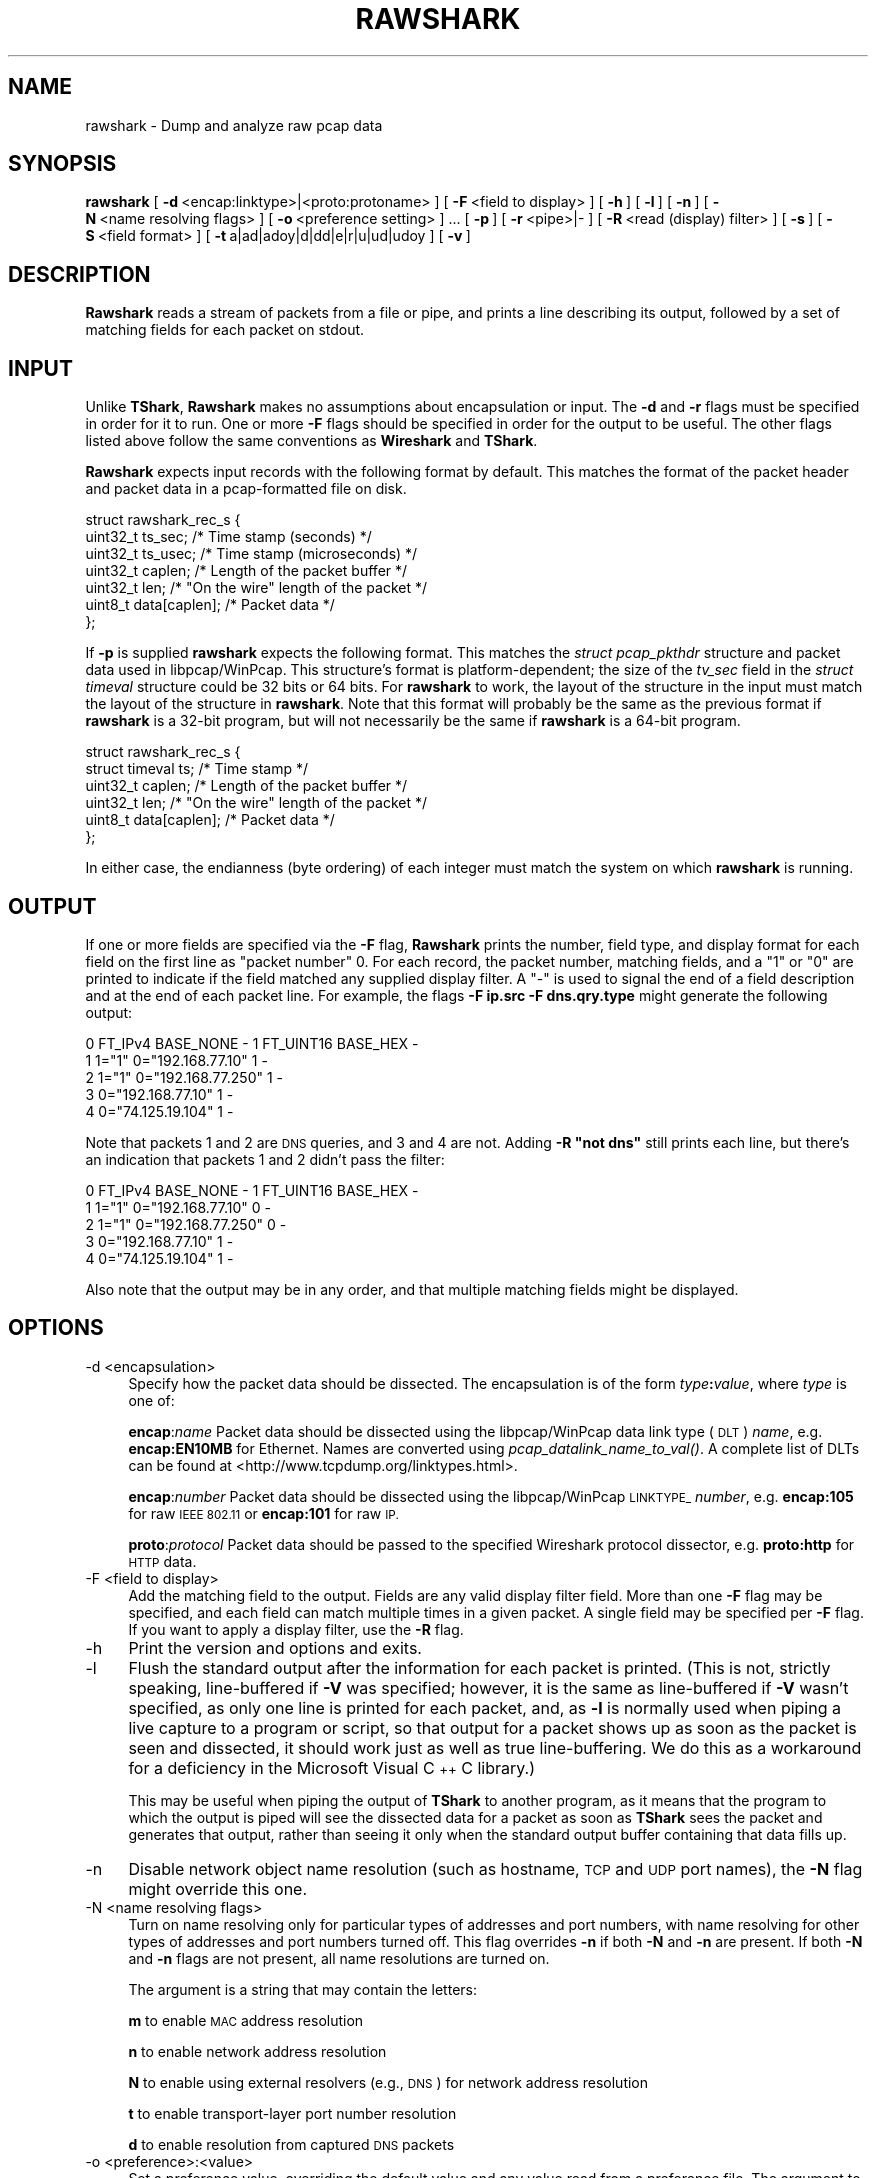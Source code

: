 .\" Automatically generated by Pod::Man 2.27 (Pod::Simple 3.28)
.\"
.\" Standard preamble:
.\" ========================================================================
.de Sp \" Vertical space (when we can't use .PP)
.if t .sp .5v
.if n .sp
..
.de Vb \" Begin verbatim text
.ft CW
.nf
.ne \\$1
..
.de Ve \" End verbatim text
.ft R
.fi
..
.\" Set up some character translations and predefined strings.  \*(-- will
.\" give an unbreakable dash, \*(PI will give pi, \*(L" will give a left
.\" double quote, and \*(R" will give a right double quote.  \*(C+ will
.\" give a nicer C++.  Capital omega is used to do unbreakable dashes and
.\" therefore won't be available.  \*(C` and \*(C' expand to `' in nroff,
.\" nothing in troff, for use with C<>.
.tr \(*W-
.ds C+ C\v'-.1v'\h'-1p'\s-2+\h'-1p'+\s0\v'.1v'\h'-1p'
.ie n \{\
.    ds -- \(*W-
.    ds PI pi
.    if (\n(.H=4u)&(1m=24u) .ds -- \(*W\h'-12u'\(*W\h'-12u'-\" diablo 10 pitch
.    if (\n(.H=4u)&(1m=20u) .ds -- \(*W\h'-12u'\(*W\h'-8u'-\"  diablo 12 pitch
.    ds L" ""
.    ds R" ""
.    ds C` ""
.    ds C' ""
'br\}
.el\{\
.    ds -- \|\(em\|
.    ds PI \(*p
.    ds L" ``
.    ds R" ''
.    ds C`
.    ds C'
'br\}
.\"
.\" Escape single quotes in literal strings from groff's Unicode transform.
.ie \n(.g .ds Aq \(aq
.el       .ds Aq '
.\"
.\" If the F register is turned on, we'll generate index entries on stderr for
.\" titles (.TH), headers (.SH), subsections (.SS), items (.Ip), and index
.\" entries marked with X<> in POD.  Of course, you'll have to process the
.\" output yourself in some meaningful fashion.
.\"
.\" Avoid warning from groff about undefined register 'F'.
.de IX
..
.nr rF 0
.if \n(.g .if rF .nr rF 1
.if (\n(rF:(\n(.g==0)) \{
.    if \nF \{
.        de IX
.        tm Index:\\$1\t\\n%\t"\\$2"
..
.        if !\nF==2 \{
.            nr % 0
.            nr F 2
.        \}
.    \}
.\}
.rr rF
.\"
.\" Accent mark definitions (@(#)ms.acc 1.5 88/02/08 SMI; from UCB 4.2).
.\" Fear.  Run.  Save yourself.  No user-serviceable parts.
.    \" fudge factors for nroff and troff
.if n \{\
.    ds #H 0
.    ds #V .8m
.    ds #F .3m
.    ds #[ \f1
.    ds #] \fP
.\}
.if t \{\
.    ds #H ((1u-(\\\\n(.fu%2u))*.13m)
.    ds #V .6m
.    ds #F 0
.    ds #[ \&
.    ds #] \&
.\}
.    \" simple accents for nroff and troff
.if n \{\
.    ds ' \&
.    ds ` \&
.    ds ^ \&
.    ds , \&
.    ds ~ ~
.    ds /
.\}
.if t \{\
.    ds ' \\k:\h'-(\\n(.wu*8/10-\*(#H)'\'\h"|\\n:u"
.    ds ` \\k:\h'-(\\n(.wu*8/10-\*(#H)'\`\h'|\\n:u'
.    ds ^ \\k:\h'-(\\n(.wu*10/11-\*(#H)'^\h'|\\n:u'
.    ds , \\k:\h'-(\\n(.wu*8/10)',\h'|\\n:u'
.    ds ~ \\k:\h'-(\\n(.wu-\*(#H-.1m)'~\h'|\\n:u'
.    ds / \\k:\h'-(\\n(.wu*8/10-\*(#H)'\z\(sl\h'|\\n:u'
.\}
.    \" troff and (daisy-wheel) nroff accents
.ds : \\k:\h'-(\\n(.wu*8/10-\*(#H+.1m+\*(#F)'\v'-\*(#V'\z.\h'.2m+\*(#F'.\h'|\\n:u'\v'\*(#V'
.ds 8 \h'\*(#H'\(*b\h'-\*(#H'
.ds o \\k:\h'-(\\n(.wu+\w'\(de'u-\*(#H)/2u'\v'-.3n'\*(#[\z\(de\v'.3n'\h'|\\n:u'\*(#]
.ds d- \h'\*(#H'\(pd\h'-\w'~'u'\v'-.25m'\f2\(hy\fP\v'.25m'\h'-\*(#H'
.ds D- D\\k:\h'-\w'D'u'\v'-.11m'\z\(hy\v'.11m'\h'|\\n:u'
.ds th \*(#[\v'.3m'\s+1I\s-1\v'-.3m'\h'-(\w'I'u*2/3)'\s-1o\s+1\*(#]
.ds Th \*(#[\s+2I\s-2\h'-\w'I'u*3/5'\v'-.3m'o\v'.3m'\*(#]
.ds ae a\h'-(\w'a'u*4/10)'e
.ds Ae A\h'-(\w'A'u*4/10)'E
.    \" corrections for vroff
.if v .ds ~ \\k:\h'-(\\n(.wu*9/10-\*(#H)'\s-2\u~\d\s+2\h'|\\n:u'
.if v .ds ^ \\k:\h'-(\\n(.wu*10/11-\*(#H)'\v'-.4m'^\v'.4m'\h'|\\n:u'
.    \" for low resolution devices (crt and lpr)
.if \n(.H>23 .if \n(.V>19 \
\{\
.    ds : e
.    ds 8 ss
.    ds o a
.    ds d- d\h'-1'\(ga
.    ds D- D\h'-1'\(hy
.    ds th \o'bp'
.    ds Th \o'LP'
.    ds ae ae
.    ds Ae AE
.\}
.rm #[ #] #H #V #F C
.\" ========================================================================
.\"
.IX Title "RAWSHARK 1"
.TH RAWSHARK 1 "2017-04-12" "2.2.6" "The Wireshark Network Analyzer"
.\" For nroff, turn off justification.  Always turn off hyphenation; it makes
.\" way too many mistakes in technical documents.
.if n .ad l
.nh
.SH "NAME"
rawshark \- Dump and analyze raw pcap data
.SH "SYNOPSIS"
.IX Header "SYNOPSIS"
\&\fBrawshark\fR
[\ \fB\-d\fR\ <encap:linktype>|<proto:protoname>\ ]
[\ \fB\-F\fR\ <field\ to\ display>\ ]
[\ \fB\-h\fR\ ]
[\ \fB\-l\fR\ ]
[\ \fB\-n\fR\ ]
[\ \fB\-N\fR\ <name\ resolving\ flags>\ ]
[\ \fB\-o\fR\ <preference\ setting>\ ]\ ...
[\ \fB\-p\fR\ ]
[\ \fB\-r\fR\ <pipe>|\-\ ]
[\ \fB\-R\fR\ <read\ (display)\ filter>\ ]
[\ \fB\-s\fR\ ]
[\ \fB\-S\fR\ <field\ format>\ ]
[\ \fB\-t\fR\ a|ad|adoy|d|dd|e|r|u|ud|udoy\ ]
[\ \fB\-v\fR\ ]
.SH "DESCRIPTION"
.IX Header "DESCRIPTION"
\&\fBRawshark\fR reads a stream of packets from a file or pipe, and prints a line
describing its output, followed by a set of matching fields for each packet
on stdout.
.SH "INPUT"
.IX Header "INPUT"
Unlike \fBTShark\fR, \fBRawshark\fR makes no assumptions about encapsulation or
input. The \fB\-d\fR and \fB\-r\fR flags must be specified in order for it to run.
One or more \fB\-F\fR flags should be specified in order for the output to be
useful. The other flags listed above follow the same conventions as
\&\fBWireshark\fR and \fBTShark\fR.
.PP
\&\fBRawshark\fR expects input records with the following format by default. This
matches the format of the packet header and packet data in a pcap-formatted
file on disk.
.PP
.Vb 7
\&    struct rawshark_rec_s {
\&        uint32_t ts_sec;      /* Time stamp (seconds) */
\&        uint32_t ts_usec;     /* Time stamp (microseconds) */
\&        uint32_t caplen;      /* Length of the packet buffer */
\&        uint32_t len;         /* "On the wire" length of the packet */
\&        uint8_t data[caplen]; /* Packet data */
\&    };
.Ve
.PP
If \fB\-p\fR is supplied \fBrawshark\fR expects the following format.  This
matches the \fIstruct pcap_pkthdr\fR structure and packet data used in
libpcap/WinPcap.  This structure's format is platform-dependent; the
size of the \fItv_sec\fR field in the \fIstruct timeval\fR structure could be
32 bits or 64 bits.  For \fBrawshark\fR to work, the layout of the
structure in the input must match the layout of the structure in
\&\fBrawshark\fR.  Note that this format will probably be the same as the
previous format if \fBrawshark\fR is a 32\-bit program, but will not
necessarily be the same if \fBrawshark\fR is a 64\-bit program.
.PP
.Vb 6
\&    struct rawshark_rec_s {
\&        struct timeval ts;    /* Time stamp */
\&        uint32_t caplen;      /* Length of the packet buffer */
\&        uint32_t len;         /* "On the wire" length of the packet */
\&        uint8_t data[caplen]; /* Packet data */
\&    };
.Ve
.PP
In either case, the endianness (byte ordering) of each integer must match the
system on which \fBrawshark\fR is running.
.SH "OUTPUT"
.IX Header "OUTPUT"
If one or more fields are specified via the \fB\-F\fR flag, \fBRawshark\fR prints
the number, field type, and display format for each field on the first line
as \*(L"packet number\*(R" 0. For each record, the packet number, matching fields,
and a \*(L"1\*(R" or \*(L"0\*(R" are printed to indicate if the field matched any supplied
display filter. A \*(L"\-\*(R" is used to signal the end of a field description and
at the end of each packet line. For example, the flags \fB\-F ip.src \-F
dns.qry.type\fR might generate the following output:
.PP
.Vb 5
\&    0 FT_IPv4 BASE_NONE \- 1 FT_UINT16 BASE_HEX \-
\&    1 1="1" 0="192.168.77.10" 1 \-
\&    2 1="1" 0="192.168.77.250" 1 \-
\&    3 0="192.168.77.10" 1 \-
\&    4 0="74.125.19.104" 1 \-
.Ve
.PP
Note that packets 1 and 2 are \s-1DNS\s0 queries, and 3 and 4 are not. Adding \fB\-R \*(L"not dns\*(R"\fR still prints each line, but there's an indication
that packets 1 and 2 didn't pass the filter:
.PP
.Vb 5
\&    0 FT_IPv4 BASE_NONE \- 1 FT_UINT16 BASE_HEX \-
\&    1 1="1" 0="192.168.77.10" 0 \-
\&    2 1="1" 0="192.168.77.250" 0 \-
\&    3 0="192.168.77.10" 1 \-
\&    4 0="74.125.19.104" 1 \-
.Ve
.PP
Also note that the output may be in any order, and that multiple matching
fields might be displayed.
.SH "OPTIONS"
.IX Header "OPTIONS"
.IP "\-d  <encapsulation>" 4
.IX Item "-d <encapsulation>"
Specify how the packet data should be dissected. The encapsulation is of the
form \fItype\fR\fB:\fR\fIvalue\fR, where \fItype\fR is one of:
.Sp
\&\fBencap\fR:\fIname\fR Packet data should be dissected using the
libpcap/WinPcap data link type (\s-1DLT\s0) \fIname\fR, e.g. \fBencap:EN10MB\fR for
Ethernet.  Names are converted using \fIpcap_datalink_name_to_val()\fR.
A complete list of DLTs can be found at
<http://www.tcpdump.org/linktypes.html>.
.Sp
\&\fBencap\fR:\fInumber\fR Packet data should be dissected using the
libpcap/WinPcap \s-1LINKTYPE_ \s0\fInumber\fR, e.g. \fBencap:105\fR for raw \s-1IEEE
802.11\s0 or \fBencap:101\fR for raw \s-1IP.\s0
.Sp
\&\fBproto\fR:\fIprotocol\fR Packet data should be passed to the specified Wireshark
protocol dissector, e.g. \fBproto:http\fR for \s-1HTTP\s0 data.
.IP "\-F  <field to display>" 4
.IX Item "-F <field to display>"
Add the matching field to the output. Fields are any valid display filter
field. More than one \fB\-F\fR flag may be specified, and each field can match
multiple times in a given packet. A single field may be specified per \fB\-F\fR
flag. If you want to apply a display filter, use the \fB\-R\fR flag.
.IP "\-h" 4
.IX Item "-h"
Print the version and options and exits.
.IP "\-l" 4
.IX Item "-l"
Flush the standard output after the information for each packet is
printed.  (This is not, strictly speaking, line-buffered if \fB\-V\fR
was specified; however, it is the same as line-buffered if \fB\-V\fR wasn't
specified, as only one line is printed for each packet, and, as \fB\-l\fR is
normally used when piping a live capture to a program or script, so that
output for a packet shows up as soon as the packet is seen and
dissected, it should work just as well as true line-buffering.  We do
this as a workaround for a deficiency in the Microsoft Visual \*(C+ C
library.)
.Sp
This may be useful when piping the output of \fBTShark\fR to another
program, as it means that the program to which the output is piped will
see the dissected data for a packet as soon as \fBTShark\fR sees the
packet and generates that output, rather than seeing it only when the
standard output buffer containing that data fills up.
.IP "\-n" 4
.IX Item "-n"
Disable network object name resolution (such as hostname, \s-1TCP\s0 and \s-1UDP\s0 port
names), the \fB\-N\fR flag might override this one.
.IP "\-N  <name resolving flags>" 4
.IX Item "-N <name resolving flags>"
Turn on name resolving only for particular types of addresses and port
numbers, with name resolving for other types of addresses and port
numbers turned off. This flag overrides \fB\-n\fR if both \fB\-N\fR and \fB\-n\fR are
present. If both \fB\-N\fR and \fB\-n\fR flags are not present, all name resolutions are
turned on.
.Sp
The argument is a string that may contain the letters:
.Sp
\&\fBm\fR to enable \s-1MAC\s0 address resolution
.Sp
\&\fBn\fR to enable network address resolution
.Sp
\&\fBN\fR to enable using external resolvers (e.g., \s-1DNS\s0) for network address
resolution
.Sp
\&\fBt\fR to enable transport-layer port number resolution
.Sp
\&\fBd\fR to enable resolution from captured \s-1DNS\s0 packets
.IP "\-o  <preference>:<value>" 4
.IX Item "-o <preference>:<value>"
Set a preference value, overriding the default value and any value read
from a preference file.  The argument to the option is a string of the
form \fIprefname\fR\fB:\fR\fIvalue\fR, where \fIprefname\fR is the name of the
preference (which is the same name that would appear in the preference
file), and \fIvalue\fR is the value to which it should be set.
.IP "\-p" 4
.IX Item "-p"
Assume that packet data is preceded by a pcap_pkthdr struct as defined in
pcap.h. On some systems the size of the timestamp data will be different from
the data written to disk. On other systems they are identical and this flag has
no effect.
.IP "\-r  <pipe>|\-" 4
.IX Item "-r <pipe>|-"
Read packet data from \fIinput source\fR. It can be either the name of a \s-1FIFO
\&\s0(named pipe) or ``\-'' to read data from the standard input, and must have
the record format specified above.
.Sp
If you are sending data to rawshark from a parent process on Windows you
should not close rawshark's standard input handle prematurely, otherwise
the C runtime might trigger an exception.
.IP "\-R  <read (display) filter>" 4
.IX Item "-R <read (display) filter>"
Cause the specified filter (which uses the syntax of read/display filters,
rather than that of capture filters) to be applied before printing the output.
.IP "\-s" 4
.IX Item "-s"
Allows standard pcap files to be used as input, by skipping over the 24
byte pcap file header.
.IP "\-S" 4
.IX Item "-S"
Use the specified format string to print each field. The following formats
are supported:
.Sp
\&\fB\f(CB%D\fB\fR Field name or description, e.g. \*(L"Type\*(R" for dns.qry.type
.Sp
\&\fB\f(CB%N\fB\fR Base 10 numeric value of the field.
.Sp
\&\fB\f(CB%S\fB\fR String value of the field.
.Sp
For something similar to Wireshark's standard display (\*(L"Type: A (1)\*(R") you
could use \fB\f(CB%D:\fB \f(CB%S\fB (%N)\fR.
.IP "\-t  a|ad|adoy|d|dd|e|r|u|ud|udoy" 4
.IX Item "-t a|ad|adoy|d|dd|e|r|u|ud|udoy"
Set the format of the packet timestamp printed in summary lines.
The format can be one of:
.Sp
\&\fBa\fR absolute: The absolute time, as local time in your time zone,
is the actual time the packet was captured, with no date displayed
.Sp
\&\fBad\fR absolute with date: The absolute date, displayed as YYYY-MM-DD,
and time, as local time in your time zone, is the actual time and date
the packet was captured
.Sp
\&\fBadoy\fR absolute with date using day of year: The absolute date,
displayed as \s-1YYYY/DOY,\s0 and time, as local time in your time zone,
is the actual time and date the packet was captured
.Sp
\&\fBd\fR delta: The delta time is the time since the previous packet was
captured
.Sp
\&\fBdd\fR delta_displayed: The delta_displayed time is the time since the
previous displayed packet was captured
.Sp
\&\fBe\fR epoch: The time in seconds since epoch (Jan 1, 1970 00:00:00)
.Sp
\&\fBr\fR relative: The relative time is the time elapsed between the first packet
and the current packet
.Sp
\&\fBu\fR \s-1UTC:\s0 The absolute time, as \s-1UTC,\s0 is the actual time the packet was
captured, with no date displayed
.Sp
\&\fBud\fR \s-1UTC\s0 with date: The absolute date, displayed as YYYY-MM-DD,
and time, as \s-1UTC,\s0 is the actual time and date the packet was captured
.Sp
\&\fBudoy\fR \s-1UTC\s0 with date using day of year: The absolute date, displayed
as \s-1YYYY/DOY,\s0 and time, as \s-1UTC,\s0 is the actual time and date the packet
was captured
.Sp
The default format is relative.
.IP "\-v" 4
.IX Item "-v"
Print the version and exit.
.SH "READ FILTER SYNTAX"
.IX Header "READ FILTER SYNTAX"
For a complete table of protocol and protocol fields that are filterable
in \fBTShark\fR see the \fIwireshark\-filter\fR\|(4) manual page.
.SH "FILES"
.IX Header "FILES"
These files contains various \fBWireshark\fR configuration values.
.IP "Preferences" 4
.IX Item "Preferences"
The \fIpreferences\fR files contain global (system-wide) and personal
preference settings. If the system-wide preference file exists, it is
read first, overriding the default settings. If the personal preferences
file exists, it is read next, overriding any previous values. Note: If
the command line option \fB\-o\fR is used (possibly more than once), it will
in turn override values from the preferences files.
.Sp
The preferences settings are in the form \fIprefname\fR\fB:\fR\fIvalue\fR,
one per line,
where \fIprefname\fR is the name of the preference
and \fIvalue\fR is the value to
which it should be set; white space is allowed between \fB:\fR and
\&\fIvalue\fR.  A preference setting can be continued on subsequent lines by
indenting the continuation lines with white space.  A \fB#\fR character
starts a comment that runs to the end of the line:
.Sp
.Vb 3
\&  # Capture in promiscuous mode?
\&  # TRUE or FALSE (case\-insensitive).
\&  capture.prom_mode: TRUE
.Ve
.Sp
The global preferences file is looked for in the \fIwireshark\fR directory
under the \fIshare\fR subdirectory of the main installation directory (for
example, \fI/usr/local/share/wireshark/preferences\fR) on UNIX-compatible
systems, and in the main installation directory (for example,
\&\fIC:\eProgram Files\eWireshark\epreferences\fR) on Windows systems.
.Sp
The personal preferences file is looked for in
\&\fI\f(CI$XDG_CONFIG_HOME\fI/wireshark/preferences\fR
(or, if \fI\f(CI$XDG_CONFIG_HOME\fI/wireshark\fR does not exist while \fI\f(CI$HOME\fI/.wireshark\fR
is present, \fI\f(CI$HOME\fI/.wireshark/preferences\fR) on
UNIX-compatible systems and \fI\f(CI%APPDATA\fI%\eWireshark\epreferences\fR (or, if
\&\f(CW%APPDATA\fR% isn't defined, \fI\f(CI%USERPROFILE\fI%\eApplication
Data\eWireshark\epreferences\fR) on Windows systems.
.IP "Disabled (Enabled) Protocols" 4
.IX Item "Disabled (Enabled) Protocols"
The \fIdisabled_protos\fR files contain system-wide and personal lists of
protocols that have been disabled, so that their dissectors are never
called.  The files contain protocol names, one per line, where the
protocol name is the same name that would be used in a display filter
for the protocol:
.Sp
.Vb 2
\&  http
\&  tcp     # a comment
.Ve
.Sp
The global \fIdisabled_protos\fR file uses the same directory as the global
preferences file.
.Sp
The personal \fIdisabled_protos\fR file uses the same directory as the
personal preferences file.
.IP "Name Resolution (hosts)" 4
.IX Item "Name Resolution (hosts)"
If the personal \fIhosts\fR file exists, it is
used to resolve IPv4 and IPv6 addresses before any other
attempts are made to resolve them.  The file has the standard \fIhosts\fR
file syntax; each line contains one \s-1IP\s0 address and name, separated by
whitespace. The same directory as for the personal preferences file is
used.
.Sp
Capture filter name resolution is handled by libpcap on UNIX-compatible
systems and WinPcap on Windows.  As such the Wireshark personal \fIhosts\fR file
will not be consulted for capture filter name resolution.
.IP "Name Resolution (subnets)" 4
.IX Item "Name Resolution (subnets)"
If an IPv4 address cannot be translated via name resolution (no exact
match is found) then a partial match is attempted via the \fIsubnets\fR file.
.Sp
Each line of this file consists of an IPv4 address, a subnet mask length
separated only by a / and a name separated by whitespace. While the address
must be a full IPv4 address, any values beyond the mask length are subsequently
ignored.
.Sp
An example is:
.Sp
# Comments must be prepended by the # sign!
192.168.0.0/24 ws_test_network
.Sp
A partially matched name will be printed as \*(L"subnet\-name.remaining\-address\*(R".
For example, \*(L"192.168.0.1\*(R" under the subnet above would be printed as
\&\*(L"ws_test_network.1\*(R"; if the mask length above had been 16 rather than 24, the
printed address would be ``ws_test_network.0.1".
.IP "Name Resolution (ethers)" 4
.IX Item "Name Resolution (ethers)"
The \fIethers\fR files are consulted to correlate 6\-byte hardware addresses to
names. First the personal \fIethers\fR file is tried and if an address is not
found there the global \fIethers\fR file is tried next.
.Sp
Each line contains one hardware address and name, separated by
whitespace.  The digits of the hardware address are separated by colons
(:), dashes (\-) or periods (.).  The same separator character must be
used consistently in an address. The following three lines are valid
lines of an \fIethers\fR file:
.Sp
.Vb 3
\&  ff:ff:ff:ff:ff:ff          Broadcast
\&  c0\-00\-ff\-ff\-ff\-ff          TR_broadcast
\&  00.00.00.00.00.00          Zero_broadcast
.Ve
.Sp
The global \fIethers\fR file is looked for in the \fI/etc\fR directory on
UNIX-compatible systems, and in the main installation directory (for
example, \fIC:\eProgram Files\eWireshark\fR) on Windows systems.
.Sp
The personal \fIethers\fR file is looked for in the same directory as the personal
preferences file.
.Sp
Capture filter name resolution is handled by libpcap on UNIX-compatible
systems and WinPcap on Windows.  As such the Wireshark personal \fIethers\fR file
will not be consulted for capture filter name resolution.
.IP "Name Resolution (manuf)" 4
.IX Item "Name Resolution (manuf)"
The \fImanuf\fR file is used to match the 3\-byte vendor portion of a 6\-byte
hardware address with the manufacturer's name; it can also contain well-known
\&\s-1MAC\s0 addresses and address ranges specified with a netmask.  The format of the
file is the same as the \fIethers\fR files, except that entries of the form:
.Sp
.Vb 1
\&  00:00:0C      Cisco
.Ve
.Sp
can be provided, with the 3\-byte \s-1OUI\s0 and the name for a vendor, and
entries such as:
.Sp
.Vb 1
\&  00\-00\-0C\-07\-AC/40     All\-HSRP\-routers
.Ve
.Sp
can be specified, with a \s-1MAC\s0 address and a mask indicating how many bits
of the address must match. The above entry, for example, has 40
significant bits, or 5 bytes, and would match addresses from
00\-00\-0C\-07\-AC\-00 through 00\-00\-0C\-07\-AC\-FF. The mask need not be a
multiple of 8.
.Sp
The \fImanuf\fR file is looked for in the same directory as the global
preferences file.
.IP "Name Resolution (services)" 4
.IX Item "Name Resolution (services)"
The \fIservices\fR file is used to translate port numbers into names.
.Sp
The file has the standard \fIservices\fR file syntax; each line contains one
(service) name and one transport identifier separated by white space.  The
transport identifier includes one port number and one transport protocol name
(typically tcp, udp, or sctp) separated by a /.
.Sp
An example is:
.Sp
mydns       5045/udp     # My own Domain Name Server
mydns       5045/tcp     # My own Domain Name Server
.IP "Name Resolution (ipxnets)" 4
.IX Item "Name Resolution (ipxnets)"
The \fIipxnets\fR files are used to correlate 4\-byte \s-1IPX\s0 network numbers to
names. First the global \fIipxnets\fR file is tried and if that address is not
found there the personal one is tried next.
.Sp
The format is the same as the \fIethers\fR
file, except that each address is four bytes instead of six.
Additionally, the address can be represented as a single hexadecimal
number, as is more common in the \s-1IPX\s0 world, rather than four hex octets.
For example, these four lines are valid lines of an \fIipxnets\fR file:
.Sp
.Vb 4
\&  C0.A8.2C.00              HR
\&  c0\-a8\-1c\-00              CEO
\&  00:00:BE:EF              IT_Server1
\&  110f                     FileServer3
.Ve
.Sp
The global \fIipxnets\fR file is looked for in the \fI/etc\fR directory on
UNIX-compatible systems, and in the main installation directory (for
example, \fIC:\eProgram Files\eWireshark\fR) on Windows systems.
.Sp
The personal \fIipxnets\fR file is looked for in the same directory as the
personal preferences file.
.SH "ENVIRONMENT VARIABLES"
.IX Header "ENVIRONMENT VARIABLES"
.IP "\s-1WIRESHARK_APPDATA\s0" 4
.IX Item "WIRESHARK_APPDATA"
On Windows, Wireshark normally stores all application data in \f(CW%APPDATA\fR% or
\&\f(CW%USERPROFILE\fR%.  You can override the default location by exporting this
environment variable to specify an alternate location.
.IP "\s-1WIRESHARK_DEBUG_WMEM_OVERRIDE\s0" 4
.IX Item "WIRESHARK_DEBUG_WMEM_OVERRIDE"
Setting this environment variable forces the wmem framework to use the
specified allocator backend for *all* allocations, regardless of which
backend is normally specified by the code. This is mainly useful to developers
when testing or debugging. See \fI\s-1README\s0.wmem\fR in the source distribution for
details.
.IP "\s-1WIRESHARK_RUN_FROM_BUILD_DIRECTORY\s0" 4
.IX Item "WIRESHARK_RUN_FROM_BUILD_DIRECTORY"
This environment variable causes the plugins and other data files to be loaded
from the build directory (where the program was compiled) rather than from the
standard locations.  It has no effect when the program in question is running
with root (or setuid) permissions on *NIX.
.IP "\s-1WIRESHARK_DATA_DIR\s0" 4
.IX Item "WIRESHARK_DATA_DIR"
This environment variable causes the various data files to be loaded from
a directory other than the standard locations.  It has no effect when the
program in question is running with root (or setuid) permissions on *NIX.
.IP "\s-1ERF_RECORDS_TO_CHECK\s0" 4
.IX Item "ERF_RECORDS_TO_CHECK"
This environment variable controls the number of \s-1ERF\s0 records checked when
deciding if a file really is in the \s-1ERF\s0 format.  Setting this environment
variable a number higher than the default (20) would make false positives
less likely.
.IP "\s-1IPFIX_RECORDS_TO_CHECK\s0" 4
.IX Item "IPFIX_RECORDS_TO_CHECK"
This environment variable controls the number of \s-1IPFIX\s0 records checked when
deciding if a file really is in the \s-1IPFIX\s0 format.  Setting this environment
variable a number higher than the default (20) would make false positives
less likely.
.IP "\s-1WIRESHARK_ABORT_ON_DISSECTOR_BUG\s0" 4
.IX Item "WIRESHARK_ABORT_ON_DISSECTOR_BUG"
If this environment variable is set, \fBRawshark\fR will call \fIabort\fR\|(3)
when a dissector bug is encountered.  \fIabort\fR\|(3) will cause the program to
exit abnormally; if you are running \fBRawshark\fR in a debugger, it
should halt in the debugger and allow inspection of the process, and, if
you are not running it in a debugger, it will, on some OSes, assuming
your environment is configured correctly, generate a core dump file.
This can be useful to developers attempting to troubleshoot a problem
with a protocol dissector.
.IP "\s-1WIRESHARK_ABORT_ON_TOO_MANY_ITEMS\s0" 4
.IX Item "WIRESHARK_ABORT_ON_TOO_MANY_ITEMS"
If this environment variable is set, \fBRawshark\fR will call \fIabort\fR\|(3)
if a dissector tries to add too many items to a tree (generally this
is an indication of the dissector not breaking out of a loop soon enough).
\&\fIabort\fR\|(3) will cause the program to exit abnormally; if you are running
\&\fBRawshark\fR in a debugger, it should halt in the debugger and allow
inspection of the process, and, if you are not running it in a debugger,
it will, on some OSes, assuming your environment is configured correctly,
generate a core dump file.  This can be useful to developers attempting to
troubleshoot a problem with a protocol dissector.
.SH "SEE ALSO"
.IX Header "SEE ALSO"
\&\fIwireshark\-filter\fR\|(4), \fIwireshark\fR\|(1), \fItshark\fR\|(1), \fIeditcap\fR\|(1), \fIpcap\fR\|(3), \fIdumpcap\fR\|(1),
\&\fItext2pcap\fR\|(1), \fIpcap\-filter\fR\|(7) or \fItcpdump\fR\|(8)
.SH "NOTES"
.IX Header "NOTES"
\&\fBRawshark\fR is part of the \fBWireshark\fR distribution. The latest version of
\&\fBWireshark\fR can be found at <https://www.wireshark.org>.
.PP
\&\s-1HTML\s0 versions of the Wireshark project man pages are available at:
<https://www.wireshark.org/docs/man\-pages>.
.SH "AUTHORS"
.IX Header "AUTHORS"
\&\fBRawshark\fR uses the same packet dissection code that \fBWireshark\fR does, as
well as using many other modules from \fBWireshark\fR; see the list of authors
in the \fBWireshark\fR man page for a list of authors of that code.
